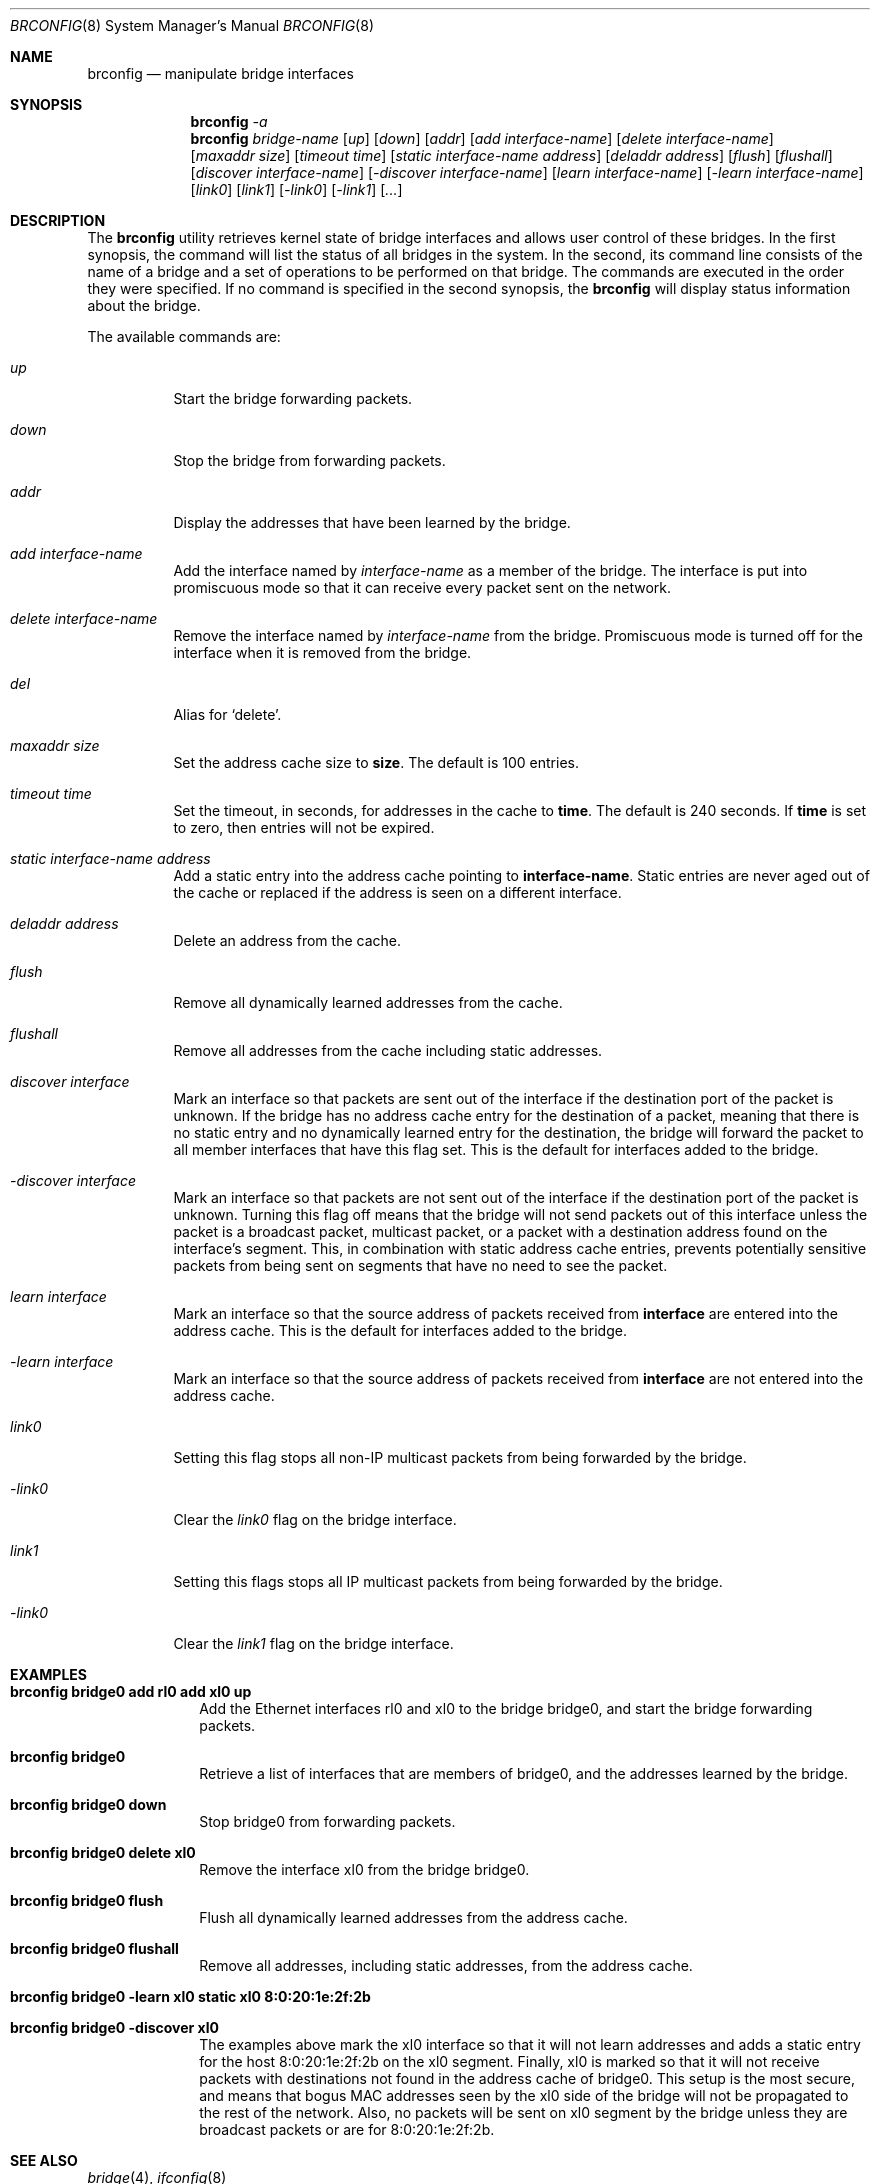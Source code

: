 .\"	$OpenBSD: brconfig.8,v 1.1 1999/09/01 03:28:01 deraadt Exp $
.\"
.\" Copyright (c) 1999 Jason L. Wright (jason@thought.net)
.\" All rights reserved.
.\"
.\" Redistribution and use in source and binary forms, with or without
.\" modification, are permitted provided that the following conditions
.\" are met:
.\" 1. Redistributions of source code must retain the above copyright
.\"    notice, this list of conditions and the following disclaimer.
.\" 2. Redistributions in binary form must reproduce the above copyright
.\"    notice, this list of conditions and the following disclaimer in the
.\"    documentation and/or other materials provided with the distribution.
.\" 3. All advertising materials mentioning features or use of this software
.\"    must display the following acknowledgement:
.\"	This product includes software developed by Jason L. Wright
.\" 4. The name of the author may not be used to endorse or promote products
.\"    derived from this software without specific prior written permission.
.\"
.\" THIS SOFTWARE IS PROVIDED BY THE AUTHOR ``AS IS'' AND ANY EXPRESS OR
.\" IMPLIED WARRANTIES, INCLUDING, BUT NOT LIMITED TO, THE IMPLIED
.\" WARRANTIES OF MERCHANTABILITY AND FITNESS FOR A PARTICULAR PURPOSE ARE
.\" DISCLAIMED.  IN NO EVENT SHALL THE AUTHOR BE LIABLE FOR ANY DIRECT,
.\" INDIRECT, INCIDENTAL, SPECIAL, EXEMPLARY, OR CONSEQUENTIAL DAMAGES
.\" (INCLUDING, BUT NOT LIMITED TO, PROCUREMENT OF SUBSTITUTE GOODS OR
.\" SERVICES; LOSS OF USE, DATA, OR PROFITS; OR BUSINESS INTERRUPTION)
.\" HOWEVER CAUSED AND ON ANY THEORY OF LIABILITY, WHETHER IN CONTRACT,
.\" STRICT LIABILITY, OR TORT (INCLUDING NEGLIGENCE OR OTHERWISE) ARISING IN
.\" ANY WAY OUT OF THE USE OF THIS SOFTWARE, EVEN IF ADVISED OF THE
.\" POSSIBILITY OF SUCH DAMAGE.
.\"
.Dd February 26, 1999
.Dt BRCONFIG 8
.Os
.Sh NAME
.Nm brconfig
.Nd manipulate bridge interfaces
.Sh SYNOPSIS
.Nm brconfig
.Ar -a
.Nm brconfig
.Ar bridge-name
.Op Ar up
.Op Ar down
.Op Ar addr
.Op Ar add interface-name
.Op Ar delete interface-name
.Op Ar maxaddr size
.Op Ar timeout time
.Op Ar static interface-name address
.Op Ar deladdr address
.Op Ar flush
.Op Ar flushall
.Op Ar discover interface-name
.Op Ar -discover interface-name
.Op Ar learn interface-name
.Op Ar -learn interface-name
.Op Ar link0
.Op Ar link1
.Op Ar -link0
.Op Ar -link1
.Op Ar ...
.Sh DESCRIPTION
The
.Nm brconfig
utility retrieves kernel state of bridge interfaces and allows
user control of these bridges.  In the first synopsis, the command
will list the status of all bridges in the system.
In the second, its command line consists
of the name of a bridge and a set of operations to be
performed on that bridge.  The commands are executed in
the order they were specified.  If no command is specified in
the second synopsis, the
.Nm brconfig
will display status information about the bridge.
.Pp
The available commands are:
.Bl -tag -width Ds
.It Ar up
Start the bridge forwarding packets.
.It Ar down
Stop the bridge from forwarding packets.
.It Ar addr
Display the addresses that have been learned by the bridge.
.It Ar add interface-name
Add the interface named by
.Ar interface-name
as a member of the bridge.
The interface is put into promiscuous mode so
that it can receive every packet sent on the
network.
.It Ar delete interface-name
Remove the interface named by
.Ar interface-name
from the bridge.
Promiscuous mode is turned off for the interface when it is
removed from the bridge.
.It Ar del
Alias for `delete'.
.It Ar maxaddr size
Set the address cache size to
.Cm size .
The default is 100 entries.
.It Ar timeout time
Set the timeout, in seconds, for addresses in the cache to
.Cm time .
The default is 240 seconds.
If
.Cm time
is set to zero, then entries will not be expired.
.It Ar static interface-name address
Add a static entry into the address cache pointing to
.Cm interface-name .
Static entries are never aged out of the cache or replaced if the address
is seen on a different interface.
.It Ar deladdr address
Delete an address from the cache.
.It Ar flush
Remove all dynamically learned addresses from the cache.
.It Ar flushall
Remove all addresses from the cache including static addresses.
.It Ar discover interface
Mark an interface so that packets are sent out of the interface
if the destination port of the packet is unknown.
If the bridge has no address cache entry for the destination of
a packet, meaning that there is no static entry and no dynamically learned
entry for the destination, the bridge will forward the packet to all member
interfaces that have this flag set.
This is the default for interfaces added to the bridge.
.It Ar -discover interface
Mark an interface so that packets are not sent out of the interface
if the destination port of the packet is unknown.  Turning this flag
off means that the bridge will not send packets out of this interface
unless the packet is a broadcast packet, multicast packet, or a
packet with a destination address found on the interface's segment.
This, in combination with static address cache entries,
prevents potentially sensitive packets from being sent on
segments that have no need to see the packet.
.It Ar learn interface
Mark an interface so that the source address of packets received from
.Cm interface
are entered into the address cache.
This is the default for interfaces added to the bridge.
.It Ar -learn interface
Mark an interface so that the source address of packets received from
.Cm interface
are not entered into the address cache.
.It Ar link0
Setting this flag stops all non-IP multicast packets from
being forwarded by the bridge.
.It Ar -link0
Clear the
.Ar link0
flag on the bridge interface.
.It Ar link1
Setting this flags stops all IP multicast packets from
being forwarded by the bridge.
.It Ar -link0
Clear the
.Ar link1
flag on the bridge interface.
.El
.Sh EXAMPLES
.Bl -tag -width brconfig
.It Cm brconfig bridge0 add rl0 add xl0 up
Add the Ethernet interfaces rl0 and xl0 to the bridge bridge0, and
start the bridge forwarding packets.
.It Cm brconfig bridge0
Retrieve a list of interfaces that are members of bridge0, and the addresses
learned by the bridge.
.It Cm brconfig bridge0 down
Stop bridge0 from forwarding packets.
.It Cm brconfig bridge0 delete xl0
Remove the interface xl0 from the bridge bridge0.
.It Cm brconfig bridge0 flush
Flush all dynamically learned addresses from the address cache.
.It Cm brconfig bridge0 flushall
Remove all addresses, including static addresses, from the address cache.
.It Cm brconfig bridge0 -learn xl0 static xl0 8:0:20:1e:2f:2b
.It Cm brconfig bridge0 -discover xl0
The examples above mark the xl0 interface so that it will not learn
addresses and adds a static entry for the host 8:0:20:1e:2f:2b on the xl0
segment.
Finally, xl0 is marked so that it will not receive packets with
destinations not found in the address cache of bridge0.
This setup is the most secure,
and means that bogus MAC addresses seen by the xl0 side of the bridge
will not be propagated to the rest of the network.
Also, no packets will be sent on xl0 segment by the bridge unless they are
broadcast packets or are for 8:0:20:1e:2f:2b.
.El
.Sh SEE ALSO
.Xr bridge 4 ,
.Xr ifconfig 8
.Sh HISTORY
.Nm brconfig
first appeared in
.Ox 2.5 .
.Sh AUTHOR
The
.Xr brconfig 8
command and the
.Xr bridge 4
kernel interface were written by Jason L. Wright <jason@thought.net> as
part of an undergraduate independent study
at the University of North Carolina at Greensboro.
.Sh BUGS
There are some rather special network interface chipsets which will
not work in a bridge configuration.  Some, like the Lite-On PNIC (see
.Xr pn 4 ),
have serious flaws when running in promiscuous mode, and others, like the
TI ThunderLAN (see
.Xr tl 4 ),
receive their own transmissions, which makes the address learning code
ineffective.  Most other chipsets work fine though.
